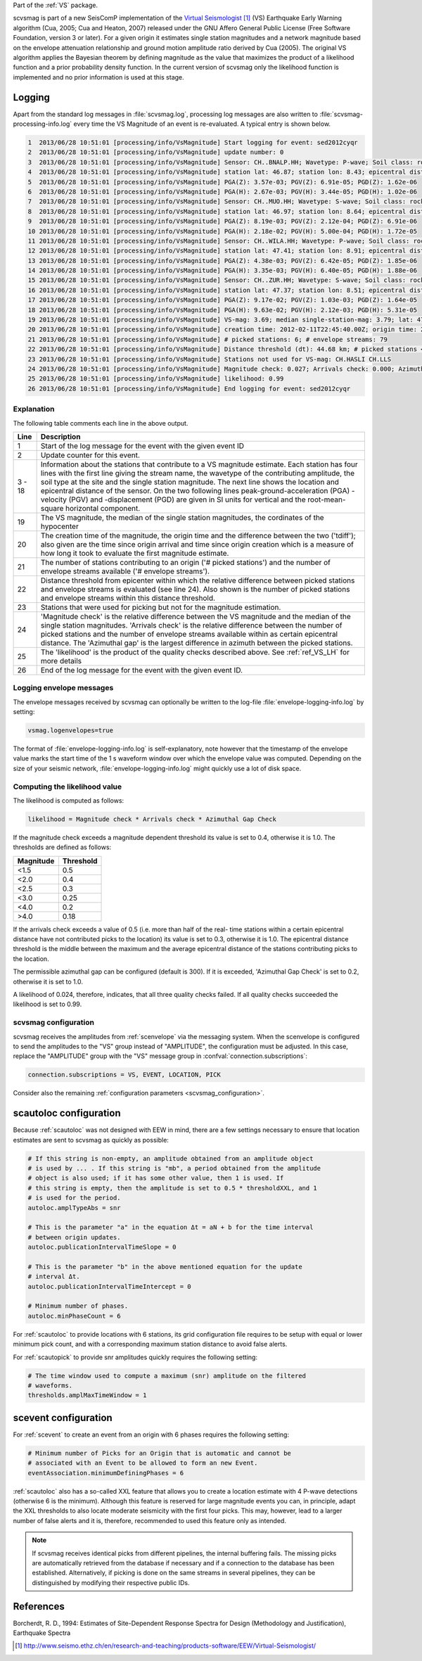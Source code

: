Part of the :ref:`VS` package.

scvsmag is part of a new SeisComP implementation of the `Virtual Seismologist`_
(VS) Earthquake Early Warning algorithm (Cua, 2005; Cua and Heaton, 2007)
released under the GNU Affero General Public License (Free Software Foundation,
version 3 or later). For a given origin it estimates single station magnitudes
and a network magnitude based on  the envelope attenuation relationship and
ground motion amplitude ratio derived  by Cua (2005). The original VS algorithm
applies the Bayesian theorem by defining magnitude as the value that maximizes
the product of a likelihood function and a prior probability density function.
In the current version of scvsmag only the likelihood function is implemented
and no prior information is used at this stage.

Logging
=======

Apart from the standard log messages in :file:`scvsmag.log`, processing log
messages are also written to :file:`scvsmag-processing-info.log` every time the
VS Magnitude of an event is re-evaluated. A typical entry is shown below.

.. code-block:: sh

   1  2013/06/28 10:51:01 [processing/info/VsMagnitude] Start logging for event: sed2012cyqr
   2  2013/06/28 10:51:01 [processing/info/VsMagnitude] update number: 0
   3  2013/06/28 10:51:01 [processing/info/VsMagnitude] Sensor: CH..BNALP.HH; Wavetype: P-wave; Soil class: rock; Magnitude: 3.47
   4  2013/06/28 10:51:01 [processing/info/VsMagnitude] station lat: 46.87; station lon: 8.43; epicentral distance: 32.26;
   5  2013/06/28 10:51:01 [processing/info/VsMagnitude] PGA(Z): 3.57e-03; PGV(Z): 6.91e-05; PGD(Z): 1.62e-06
   6  2013/06/28 10:51:01 [processing/info/VsMagnitude] PGA(H): 2.67e-03; PGV(H): 3.44e-05; PGD(H): 1.02e-06
   7  2013/06/28 10:51:01 [processing/info/VsMagnitude] Sensor: CH..MUO.HH; Wavetype: S-wave; Soil class: rock; Magnitude: 3.83
   8  2013/06/28 10:51:01 [processing/info/VsMagnitude] station lat: 46.97; station lon: 8.64; epicentral distance: 22.45;
   9  2013/06/28 10:51:01 [processing/info/VsMagnitude] PGA(Z): 8.19e-03; PGV(Z): 2.12e-04; PGD(Z): 6.91e-06
   10 2013/06/28 10:51:01 [processing/info/VsMagnitude] PGA(H): 2.18e-02; PGV(H): 5.00e-04; PGD(H): 1.72e-05
   11 2013/06/28 10:51:01 [processing/info/VsMagnitude] Sensor: CH..WILA.HH; Wavetype: P-wave; Soil class: rock; Magnitude: 3.50
   12 2013/06/28 10:51:01 [processing/info/VsMagnitude] station lat: 47.41; station lon: 8.91; epicentral distance: 41.16;
   13 2013/06/28 10:51:01 [processing/info/VsMagnitude] PGA(Z): 4.38e-03; PGV(Z): 6.42e-05; PGD(Z): 1.85e-06
   14 2013/06/28 10:51:01 [processing/info/VsMagnitude] PGA(H): 3.35e-03; PGV(H): 6.40e-05; PGD(H): 1.88e-06
   15 2013/06/28 10:51:01 [processing/info/VsMagnitude] Sensor: CH..ZUR.HH; Wavetype: S-wave; Soil class: rock; Magnitude: 3.79
   16 2013/06/28 10:51:01 [processing/info/VsMagnitude] station lat: 47.37; station lon: 8.51; epicentral distance: 23.99;
   17 2013/06/28 10:51:01 [processing/info/VsMagnitude] PGA(Z): 9.17e-02; PGV(Z): 1.03e-03; PGD(Z): 1.64e-05
   18 2013/06/28 10:51:01 [processing/info/VsMagnitude] PGA(H): 9.63e-02; PGV(H): 2.12e-03; PGD(H): 5.31e-05
   19 2013/06/28 10:51:01 [processing/info/VsMagnitude] VS-mag: 3.69; median single-station-mag: 3.79; lat: 47.15; lon: 8.52; depth : 25.32 km
   20 2013/06/28 10:51:01 [processing/info/VsMagnitude] creation time: 2012-02-11T22:45:40.00Z; origin time: 2012-02-11T22:45:26.27Z; t-diff: 13.73; time since origin arrival: 0.864; time since origin creation: 0.873
   21 2013/06/28 10:51:01 [processing/info/VsMagnitude] # picked stations: 6; # envelope streams: 79
   22 2013/06/28 10:51:01 [processing/info/VsMagnitude] Distance threshold (dt): 44.68 km; # picked stations < dt: 4; # envelope streams < dt: 4
   23 2013/06/28 10:51:01 [processing/info/VsMagnitude] Stations not used for VS-mag: CH.HASLI CH.LLS
   24 2013/06/28 10:51:01 [processing/info/VsMagnitude] Magnitude check: 0.027; Arrivals check: 0.000; Azimuthal gap: 34.992
   25 2013/06/28 10:51:01 [processing/info/VsMagnitude] likelihood: 0.99
   26 2013/06/28 10:51:01 [processing/info/VsMagnitude] End logging for event: sed2012cyqr

Explanation
-----------

The following table comments each line in the above output.

+---------+---------------------------------------------------------------------+
| Line    | Description                                                         |
+=========+=====================================================================+
| 1       | Start of the log message for the event with the given event ID      |
+---------+---------------------------------------------------------------------+
| 2       | Update counter for this event.                                      |
+---------+---------------------------------------------------------------------+
| 3 - 18  | Information about the stations that contribute to a VS magnitude    |
|         | estimate. Each station has four lines with the first line giving    |
|         | the stream name, the wavetype of the contributing amplitude,        |
|         | the soil type at the site and the single station magnitude. The     |
|         | next line shows the location and epicentral distance of the sensor. |
|         | On the two following lines peak-ground-acceleration (PGA) -velocity |
|         | (PGV) and -displacement (PGD) are given in SI units for vertical    |
|         | and the root-mean-square horizontal component.                      |
+---------+---------------------------------------------------------------------+
| 19      | The VS magnitude, the median of the single station magnitudes, the  |
|         | cordinates of the hypocenter                                        |
+---------+---------------------------------------------------------------------+
| 20      | The creation time of the magnitude, the origin time and the         |
|         | difference between the two ('tdiff'); also given are the time since |
|         | origin arrival and time since origin creation which is a measure of |
|         | how long it took to evaluate the first magnitude estimate.          |
+---------+---------------------------------------------------------------------+
| 21      | The number of stations contributing to an origin ('# picked         |
|         | stations') and the number of envelope streams available             |
|         | ('# envelope streams').                                             |
+---------+---------------------------------------------------------------------+
| 22      | Distance threshold from epicenter within which the relative         |
|         | difference between picked stations and envelope streams is          |
|         | evaluated (see line 24). Also shown is the number of picked         |
|         | stations and envelope streams within this distance threshold.       |
+---------+---------------------------------------------------------------------+
| 23      | Stations that were used for picking but not for the magnitude       |
|         | estimation.                                                         |
+---------+---------------------------------------------------------------------+
| 24      | 'Magnitude check' is the relative difference between the VS         |
|         | magnitude and the median of the single station magnitudes.          |
|         | 'Arrivals check' is the relative difference between the number of   |
|         | picked stations and the number of envelope streams available within |
|         | as certain epicentral distance. The 'Azimuthal gap' is the largest  |
|         | difference in azimuth between the picked stations.                  |
+---------+---------------------------------------------------------------------+
| 25      | The 'likelihood' is the product of the quality checks described     |
|         | above. See :ref:`ref_VS_LH` for more details                        |
+---------+---------------------------------------------------------------------+
| 26      | End of the log message for the event with the given event ID.       |
+---------+---------------------------------------------------------------------+

Logging envelope messages
-------------------------
The envelope messages received by scvsmag can optionally be written to the log-file
:file:`envelope-logging-info.log` by setting:

.. code-block:: sh

   vsmag.logenvelopes=true

The format of :file:`envelope-logging-info.log` is self-explanatory, note however
that the timestamp of the envelope value marks the start time of the 1 s waveform
window over which the envelope value was computed. Depending on the size of your
seismic network, :file:`envelope-logging-info.log` might quickly use a lot of disk
space.

.. _ref_VS_LH:

Computing the likelihood value
------------------------------
The likelihood is computed as follows:

.. code-block:: sh

   likelihood = Magnitude check * Arrivals check * Azimuthal Gap Check

If the magnitude check exceeds a magnitude dependent threshold its value is set
to 0.4, otherwise it is 1.0. The thresholds are defined as follows:

+-----------+-----------+
| Magnitude | Threshold |
+===========+===========+
| <1.5      | 0.5       |
+-----------+-----------+
| <2.0      | 0.4       |
+-----------+-----------+
| <2.5      | 0.3       |
+-----------+-----------+
| <3.0      | 0.25      |
+-----------+-----------+
| <4.0      | 0.2       |
+-----------+-----------+
| >4.0      | 0.18      |
+-----------+-----------+

If the arrivals check exceeds a value of 0.5 (i.e. more than half of the real-
time stations within a certain epicentral distance have not contributed picks to
the location) its value is set to 0.3, otherwise it is 1.0. The epicentral
distance threshold is the middle between the maximum and the average epicentral
distance of the stations contributing picks to the location.

The permissible azimuthal gap can be configured (default is 300). If it is
exceeded, 'Azimuthal Gap Check' is set to 0.2, otherwise it is set to 1.0.

A likelihood of 0.024, therefore, indicates, that all three quality checks
failed. If all quality checks succeeded the likelihood is set to 0.99.

scvsmag configuration
---------------------

scvsmag receives the amplitudes from :ref:`scenvelope` via the messaging system.
When the scenvelope is configured to send the amplitudes to the "VS" group
instead of "AMPLITUDE", the configuration must be adjusted. In this case,
replace the "AMPLITUDE" group with the "VS" message group in
:confval:`connection.subscriptions`:

.. code:: sh

   connection.subscriptions = VS, EVENT, LOCATION, PICK

Consider also the remaining
:ref:`configuration parameters <scvsmag_configuration>`.

scautoloc configuration
=======================

Because :ref:`scautoloc` was not designed with EEW in mind, there are a few
settings necessary to ensure that location estimates are sent to scvsmag as
quickly as possible:

.. code-block:: sh

   # If this string is non-empty, an amplitude obtained from an amplitude object
   # is used by ... . If this string is "mb", a period obtained from the amplitude
   # object is also used; if it has some other value, then 1 is used. If
   # this string is empty, then the amplitude is set to 0.5 * thresholdXXL, and 1
   # is used for the period.
   autoloc.amplTypeAbs = snr

   # This is the parameter "a" in the equation Δt = aN + b for the time interval
   # between origin updates.
   autoloc.publicationIntervalTimeSlope = 0

   # This is the parameter "b" in the above mentioned equation for the update
   # interval Δt.
   autoloc.publicationIntervalTimeIntercept = 0

   # Minimum number of phases.
   autoloc.minPhaseCount = 6

For :ref:`scautoloc` to provide locations with 6 stations, its grid
configuration file requires to be setup with equal or lower minimum pick count,
and with a corresponding maximum station distance to avoid false alerts.

For :ref:`scautopick` to provide snr amplitudes quickly requires the following 
setting:

.. code-block:: sh

   # The time window used to compute a maximum (snr) amplitude on the filtered
   # waveforms.
   thresholds.amplMaxTimeWindow = 1

scevent configuration
=====================

For :ref:`scevent` to create an event from an origin with 6 phases requires the
following setting:

.. code-block:: sh

   # Minimum number of Picks for an Origin that is automatic and cannot be
   # associated with an Event to be allowed to form an new Event.
   eventAssociation.minimumDefiningPhases = 6

:ref:`scautoloc` also has a so-called XXL feature that allows you to create a
location estimate with 4 P-wave detections (otherwise 6 is the minimum).
Although this feature is reserved for large magnitude events you can, in
principle, adapt the XXL thresholds to also locate moderate seismicity with the
first four picks. This may, however, lead to a larger number of false alerts
and it is, therefore, recommended to used this feature only as intended.

.. note::
   If scvsmag receives identical picks from different pipelines, the internal
   buffering fails. The missing picks are automatically retrieved from the
   database if necessary and if a connection to the database has been
   established. Alternatively, if picking is done on the same streams in several
   pipelines, they can be distinguished by modifying their respective public
   IDs.

References
==========

Borcherdt, R. D., 1994: Estimates of Site-Dependent Response Spectra for Design
(Methodology and Justification), Earthquake Spectra

.. target-notes::

.. _`Virtual Seismologist` : http://www.seismo.ethz.ch/en/research-and-teaching/products-software/EEW/Virtual-Seismologist/
